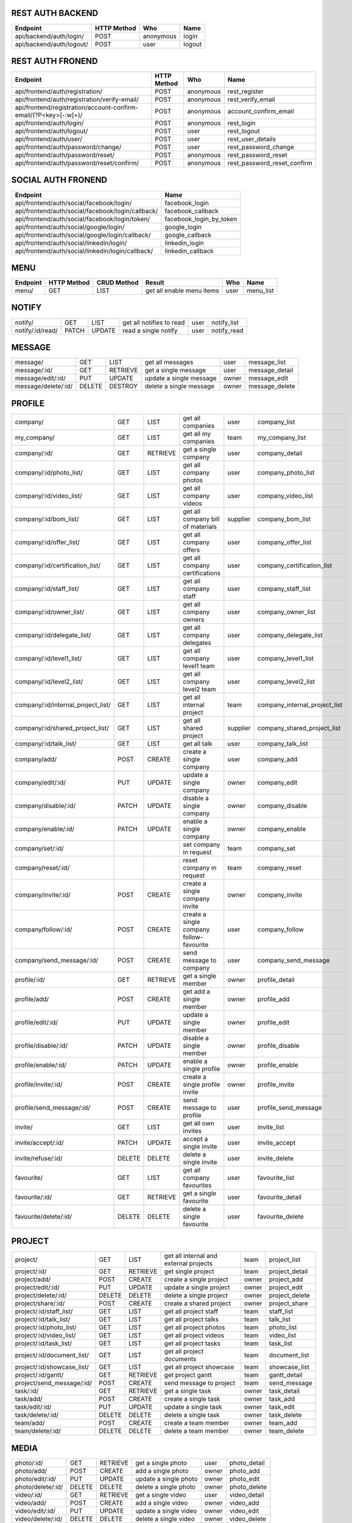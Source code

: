 REST AUTH BACKEND
=================
+--------------------------------------+-------------+-------------+----------------------------------------------------------------------------------------+
| Endpoint                             | HTTP Method |  Who        | Name                                                                                   |
+======================================+=============+=============+========================================================================================+
| api/backend/auth/login/              | POST        |   anonymous | login                                                                                  |
+--------------------------------------+-------------+-------------+----------------------------------------------------------------------------------------+
| api/backend/auth/logout/             | POST        |    user     | logout                                                                                 |
+--------------------------------------+-------------+-------------+----------------------------------------------------------------------------------------+


REST AUTH FRONEND
=================
+------------------------------------------------------------------------+-------------+-------------+------------------------------------------------------+
| Endpoint                                                               | HTTP Method |  Who        | Name                                                 |
+========================================================================+=============+=============+======================================================+
| api/frontend/auth/registration/                                        | POST        | anonymous   | rest_register                                        |
+------------------------------------------------------------------------+-------------+-------------+------------------------------------------------------+
| api/frontend/auth/registration/verify-email/                           | POST        | anonymous   | rest_verify_email                                    |
+------------------------------------------------------------------------+-------------+-------------+------------------------------------------------------+
| api/frontend/registration/account-confirm-email/(?P<key>[-:\w]+)/ 	 | POST        | anonymous   | account_confirm_email                                |
+------------------------------------------------------------------------+-------------+-------------+------------------------------------------------------+
| api/frontend/auth/login/                                               | POST        | anonymous   | rest_login                                           |
+------------------------------------------------------------------------+-------------+-------------+------------------------------------------------------+
| api/frontend/auth/logout/                                              | POST        | user        | rest_logout                                          |
+------------------------------------------------------------------------+-------------+-------------+------------------------------------------------------+
| api/frontend/auth/user/                                                | POST        | user        | rest_user_details                                    |
+------------------------------------------------------------------------+-------------+-------------+------------------------------------------------------+
| api/frontend/auth/password/change/                                     | POST        | user        | rest_password_change                                 |
+------------------------------------------------------------------------+-------------+-------------+------------------------------------------------------+
| api/frontend/auth/password/reset/                                      | POST        | anonymous   | rest_password_reset                                  |
+------------------------------------------------------------------------+-------------+-------------+------------------------------------------------------+
| api/frontend/auth/password/reset/confirm/                              | POST        | anonymous   | rest_password_reset_confirm                          |
+------------------------------------------------------------------------+-------------+-------------+------------------------------------------------------+


SOCIAL AUTH FRONEND
===================
+----------------------------------------------------+-------------------------------+
| Endpoint                                           |  Name                         |
+====================================================+===============================+
| api/frontend/auth/social/facebook/login/           |	facebook_login               |
+----------------------------------------------------+-------------------------------+
| api/frontend/auth/social/facebook/login/callback/  |	facebook_callback            |
+----------------------------------------------------+-------------------------------+
| api/frontend/auth/social/facebook/login/token/     |	facebook_login_by_token      |
+----------------------------------------------------+-------------------------------+
| api/frontend/auth/social/google/login/             |  google_login                 |
+----------------------------------------------------+-------------------------------+
| api/frontend/auth/social/google/login/callback/    |  google_callback              |
+----------------------------------------------------+-------------------------------+
| api/frontend/auth/social/linkedin/login/           |  linkedin_login               |
+----------------------------------------------------+-------------------------------+
| api/frontend/auth/social/linkedin/login/callback/  |  linkedin_callback            |
+----------------------------------------------------+-------------------------------+


MENU
====
+--------------------------------------+-------------+-------------+------------------------------------------+----------+----------------------------------+
| Endpoint                             | HTTP Method | CRUD Method | Result                                   | Who      | Name                             |
+======================================+=============+=============+==========================================+==========+==================================+
| menu/                                | GET         | LIST        | get all enable menu items                | user     | menu_list                        |
+--------------------------------------+-------------+-------------+------------------------------------------+----------+----------------------------------+


NOTIFY
======
+--------------------------------------+-------------+-------------+------------------------------------------+----------+----------------------------------+
| notify/                              | GET         | LIST        | get all notifies to read                 | user     | notify_list                      |
+--------------------------------------+-------------+-------------+------------------------------------------+----------+----------------------------------+
| notify/:id/read/                     | PATCH       | UPDATE      | read a single notify                     | user     | notify_read                      |
+--------------------------------------+-------------+-------------+------------------------------------------+----------+----------------------------------+


MESSAGE
=======
+--------------------------------------+-------------+-------------+------------------------------------------+----------+----------------------------------+
| message/                             | GET         | LIST        | get all messages                         | user     | message_list                     |
+--------------------------------------+-------------+-------------+------------------------------------------+----------+----------------------------------+
| message/:id/                         | GET         | RETRIEVE    | get a single message                     | user     | message_detail                   |
+--------------------------------------+-------------+-------------+------------------------------------------+----------+----------------------------------+
| message/edit/:id/                    | PUT         | UPDATE      | update a single message                  | owner    | message_edit                     |
+--------------------------------------+-------------+-------------+------------------------------------------+----------+----------------------------------+
| message/delete/:id/                  | DELETE      | DESTROY     | delete a single message                  | owner    | message_delete                   |
+--------------------------------------+-------------+-------------+------------------------------------------+----------+----------------------------------+


PROFILE
=======
+--------------------------------------+-------------+-------------+------------------------------------------+----------+----------------------------------+
| company/                             | GET         | LIST        | get all companies                        | user     | company_list                     |
+--------------------------------------+-------------+-------------+------------------------------------------+----------+----------------------------------+
| my_company/                          | GET         | LIST        | get all my companies                     | team     | my_company_list                  |
+--------------------------------------+-------------+-------------+------------------------------------------+----------+----------------------------------+
| company/:id/                         | GET         | RETRIEVE    | get a single company                     | user     | company_detail                   |
+--------------------------------------+-------------+-------------+------------------------------------------+----------+----------------------------------+
| company/:id/photo_list/              | GET         | LIST        | get all company photos                   | user     | company_photo_list               |
+--------------------------------------+-------------+-------------+------------------------------------------+----------+----------------------------------+
| company/:id/video_list/              | GET         | LIST        | get all company videos                   | user     | company_video_list               |
+--------------------------------------+-------------+-------------+------------------------------------------+----------+----------------------------------+
| company/:id/bom_list/                | GET         | LIST        | get all company bill of materials        | supplier | company_bom_list                 |
+--------------------------------------+-------------+-------------+------------------------------------------+----------+----------------------------------+
| company/:id/offer_list/              | GET         | LIST        | get all company offers                   | user     | company_offer_list               |
+--------------------------------------+-------------+-------------+------------------------------------------+----------+----------------------------------+
| company/:id/certification_list/      | GET         | LIST        | get all company certifications           | user     | company_certification_list       |
+--------------------------------------+-------------+-------------+------------------------------------------+----------+----------------------------------+
| company/:id/staff_list/              | GET         | LIST        | get all company staff                    | user     | company_staff_list               |
+--------------------------------------+-------------+-------------+------------------------------------------+----------+----------------------------------+
| company/:id/owner_list/              | GET         | LIST        | get all company owners                   | user     | company_owner_list               |
+--------------------------------------+-------------+-------------+------------------------------------------+----------+----------------------------------+
| company/:id/delegate_list/           | GET         | LIST        | get all company delegates                | user     | company_delegate_list            |
+--------------------------------------+-------------+-------------+------------------------------------------+----------+----------------------------------+
| company/:id/level1_list/             | GET         | LIST        | get all company level1 team              | user     | company_level1_list              |
+--------------------------------------+-------------+-------------+------------------------------------------+----------+----------------------------------+
| company/:id/level2_list/             | GET         | LIST        | get all company level2 team              | user     | company_level2_list              |
+--------------------------------------+-------------+-------------+------------------------------------------+----------+----------------------------------+
| company/:id/internal_project_list/   | GET         | LIST        | get all internal project                 | team     | company_internal_project_list    |
+--------------------------------------+-------------+-------------+------------------------------------------+----------+----------------------------------+
| company/:id/shared_project_list/     | GET         | LIST        | get all shared project                   | supplier | company_shared_project_list      |
+--------------------------------------+-------------+-------------+------------------------------------------+----------+----------------------------------+
| company/:id/talk_list/               | GET         | LIST        | get all talk                             | user     | company_talk_list                |
+--------------------------------------+-------------+-------------+------------------------------------------+----------+----------------------------------+
| company/add/                         | POST        | CREATE      | create a single company                  | user     | company_add                      |
+--------------------------------------+-------------+-------------+------------------------------------------+----------+----------------------------------+
| company/edit/:id/                    | PUT         | UPDATE      | update a single company                  | owner    | company_edit                     |
+--------------------------------------+-------------+-------------+------------------------------------------+----------+----------------------------------+
| company/disable/:id/                 | PATCH       | UPDATE      | disable a single company                 | owner    | company_disable                  |
+--------------------------------------+-------------+-------------+------------------------------------------+----------+----------------------------------+
| company/enable/:id/                  | PATCH       | UPDATE      | enable a single company                  | owner    | company_enable                   |
+--------------------------------------+-------------+-------------+------------------------------------------+----------+----------------------------------+
| company/set/:id/                     |             |             | set company in request                   | team     | company_set                      |
+--------------------------------------+-------------+-------------+------------------------------------------+----------+----------------------------------+
| company/reset/:id/                   |             |             | reset company in request                 | team     | company_reset                    |
+--------------------------------------+-------------+-------------+------------------------------------------+----------+----------------------------------+
| company/invite/:id/                  | POST        | CREATE      | create a single company invite           | owner    | company_invite                   |
+--------------------------------------+-------------+-------------+------------------------------------------+----------+----------------------------------+
| company/follow/:id/                  | POST        | CREATE      | create a single company follow-favourite | user     | company_follow                   |
+--------------------------------------+-------------+-------------+------------------------------------------+----------+----------------------------------+
| company/send_message/:id/            | POST        | CREATE      | send message to company                  | user     | company_send_message             |
+--------------------------------------+-------------+-------------+------------------------------------------+----------+----------------------------------+
| profile/:id/                         | GET         | RETRIEVE    | get a single member                      | owner    | profile_detail                   |
+--------------------------------------+-------------+-------------+------------------------------------------+----------+----------------------------------+
| profile/add/                         | POST        | CREATE      | get add a single member                  | owner    | profile_add                      |
+--------------------------------------+-------------+-------------+------------------------------------------+----------+----------------------------------+
| profile/edit/:id/                    | PUT         | UPDATE      | update a single member                   | owner    | profile_edit                     |
+--------------------------------------+-------------+-------------+------------------------------------------+----------+----------------------------------+
| profile/disable/:id/                 | PATCH       | UPDATE      | disable a single member                  | owner    | profile_disable                  |
+--------------------------------------+-------------+-------------+------------------------------------------+----------+----------------------------------+
| profile/enable/:id/                  | PATCH       | UPDATE      | enable a single profile                  | owner    | profile_enable                   |
+--------------------------------------+-------------+-------------+------------------------------------------+----------+----------------------------------+
| profile/invite/:id/                  | POST        | CREATE      | create a single profile invite           | owner    | profile_invite                   |
+--------------------------------------+-------------+-------------+------------------------------------------+----------+----------------------------------+
| profile/send_message/:id/            | POST        | CREATE      | send message to profile                  | user     | profile_send_message             |
+--------------------------------------+-------------+-------------+------------------------------------------+----------+----------------------------------+
| invite/                              | GET         | LIST        | get all own invites                      | user     | invite_list                      |
+--------------------------------------+-------------+-------------+------------------------------------------+----------+----------------------------------+
| invite/accept/:id/                   | PATCH       | UPDATE      | accept a single invite                   | user     | invite_accept                    |
+--------------------------------------+-------------+-------------+------------------------------------------+----------+----------------------------------+
| invite/refuse/:id/                   | DELETE      | DELETE      | delete a single invite                   | user     | invite_delete                    |
+--------------------------------------+-------------+-------------+------------------------------------------+----------+----------------------------------+
| favourite/                           | GET         | LIST        | get all company favourites               | user     | favourite_list                   |
+--------------------------------------+-------------+-------------+------------------------------------------+----------+----------------------------------+
| favourite/:id/                       | GET         | RETRIEVE    | get a single favourite                   | user     | favourite_detail                 |
+--------------------------------------+-------------+-------------+------------------------------------------+----------+----------------------------------+
| favourite/delete/:id/                | DELETE      | DELETE      | delete a single favourite                | user     | favourite_delete                 |
+--------------------------------------+-------------+-------------+------------------------------------------+----------+----------------------------------+


PROJECT
=======
+--------------------------------------+-------------+-------------+------------------------------------------+----------+----------------------------------+
| project/                             | GET         | LIST        | get all internal and external projects   | team     | project_list                     |
+--------------------------------------+-------------+-------------+------------------------------------------+----------+----------------------------------+
| project/:id/                         | GET         | RETRIEVE    | get single project                       | team     | project_detail                   |
+--------------------------------------+-------------+-------------+------------------------------------------+----------+----------------------------------+
| project/add/                         | POST        | CREATE      | create a single project                  | owner    | project_add                      |
+--------------------------------------+-------------+-------------+------------------------------------------+----------+----------------------------------+
| project/edit/:id/                    | PUT         | UPDATE      | update a single project                  | owner    | project_edit                     |
+--------------------------------------+-------------+-------------+------------------------------------------+----------+----------------------------------+
| project/delete/:id/                  | DELETE      | DELETE      | delete a single project                  | owner    | project_delete                   |
+--------------------------------------+-------------+-------------+------------------------------------------+----------+----------------------------------+
| project/share/:id/                   | POST        | CREATE      | create a shared project                  | owner    | project_share                    |
+--------------------------------------+-------------+-------------+------------------------------------------+----------+----------------------------------+
| project/:id/staff_list/              | GET         | LIST        | get all project staff                    | team     | staff_list                       |
+--------------------------------------+-------------+-------------+------------------------------------------+----------+----------------------------------+
| project/:id/talk_list/               | GET         | LIST        | get all project talks                    | team     | talk_list                        |
+--------------------------------------+-------------+-------------+------------------------------------------+----------+----------------------------------+
| project/:id/photo_list/              | GET         | LIST        | get all project photos                   | team     | photo_list                       |
+--------------------------------------+-------------+-------------+------------------------------------------+----------+----------------------------------+
| project/:id/video_list/              | GET         | LIST        | get all project videos                   | team     | video_list                       |
+--------------------------------------+-------------+-------------+------------------------------------------+----------+----------------------------------+
| project/:id/task_list/               | GET         | LIST        | get all project tasks                    | team     | task_list                        |
+--------------------------------------+-------------+-------------+------------------------------------------+----------+----------------------------------+
| project/:id/document_list/           | GET         | LIST        | get all project documents                | team     | document_list                    |
+--------------------------------------+-------------+-------------+------------------------------------------+----------+----------------------------------+
| project/:id/showcase_list/           | GET         | LIST        | get all project showcase                 | team     | showcase_list                    |
+--------------------------------------+-------------+-------------+------------------------------------------+----------+----------------------------------+
| project/:id/gantt/                   | GET         | RETRIEVE    | get project gantt                        | team     | gantt_detail                     |
+--------------------------------------+-------------+-------------+------------------------------------------+----------+----------------------------------+
| project/send_message/:id/            | POST        | CREATE      | send message to project                  | team     | send_message                     |
+--------------------------------------+-------------+-------------+------------------------------------------+----------+----------------------------------+
| task/:id/                            | GET         | RETRIEVE    | get a single task                        | owner    | task_detail                      |
+--------------------------------------+-------------+-------------+------------------------------------------+----------+----------------------------------+
| task/add/                            | POST        | CREATE      | create a single task                     | owner    | task_add                         |
+--------------------------------------+-------------+-------------+------------------------------------------+----------+----------------------------------+
| task/edit/:id/                       | PUT         | UPDATE      | update a single task                     | owner    | task_edit                        |
+--------------------------------------+-------------+-------------+------------------------------------------+----------+----------------------------------+
| task/delete/:id/                     | DELETE      | DELETE      | delete a single task                     | owner    | task_delete                      |
+--------------------------------------+-------------+-------------+------------------------------------------+----------+----------------------------------+
| team/add/                            | POST        | CREATE      | create a team member                     | owner    | team_add                         |
+--------------------------------------+-------------+-------------+------------------------------------------+----------+----------------------------------+
| team/delete/:id/                     | DELETE      | DELETE      | delete a team member                     | owner    | team_delete                      |
+--------------------------------------+-------------+-------------+------------------------------------------+----------+----------------------------------+


MEDIA
=====
+--------------------------------------+-------------+-------------+------------------------------------------+----------+----------------------------------+
| photo/:id/                           | GET         | RETRIEVE    | get a single photo                       | user     | photo_detail                     |
+--------------------------------------+-------------+-------------+------------------------------------------+----------+----------------------------------+
| photo/add/                           | POST        | CREATE      | add a single photo                       | owner    | photo_add                        |
+--------------------------------------+-------------+-------------+------------------------------------------+----------+----------------------------------+
| photo/edit/:id/                      | PUT         | UPDATE      | update a single photo                    | owner    | photo_edit                       |
+--------------------------------------+-------------+-------------+------------------------------------------+----------+----------------------------------+
| photo/delete/:id/                    | DELETE      | DELETE      | delete a single photo                    | owner    | photo_delete                     |
+--------------------------------------+-------------+-------------+------------------------------------------+----------+----------------------------------+
| video/:id/                           | GET         | RETRIEVE    | get a single video                       | user     | video_detail                     |
+--------------------------------------+-------------+-------------+------------------------------------------+----------+----------------------------------+
| video/add/                           | POST        | CREATE      | add a single video                       | owner    | video_add                        |
+--------------------------------------+-------------+-------------+------------------------------------------+----------+----------------------------------+
| video/edit/:id/                      | PUT         | UPDATE      | update a single video                    | owner    | video_edit                       |
+--------------------------------------+-------------+-------------+------------------------------------------+----------+----------------------------------+
| video/delete/:id/                    | DELETE      | DELETE      | delete a single video                    | owner    | video_delete                     |
+--------------------------------------+-------------+-------------+------------------------------------------+----------+----------------------------------+


QUOTATION
=========
+--------------------------------------+-------------+-------------+------------------------------------------+----------+----------------------------------+
| bom/:id/                             | GET         | RETRIEVE    | get a single bom                         | user     | bom_detail                       |
+--------------------------------------+-------------+-------------+------------------------------------------+----------+----------------------------------+
| bom/add/                             | POST        | CREATE      | add a single bom                         | owner    | bom_add                          |
+--------------------------------------+-------------+-------------+------------------------------------------+----------+----------------------------------+
| bom/edit/:id/                        | PUT         | UPDATE      | update a single bom                      | owner    | bom_edit                         |
+--------------------------------------+-------------+-------------+------------------------------------------+----------+----------------------------------+
| bom/delete/:id/                      | DELETE      | DELETE      | delete a single bom                      | owner    | bom_delete                       |
+--------------------------------------+-------------+-------------+------------------------------------------+----------+----------------------------------+
| bom/:id/talk_list/                   | GET         | LIST        | get all bom talks                        | team     | bom_talk_list                    |
+--------------------------------------+-------------+-------------+------------------------------------------+----------+----------------------------------+
| bom/send_message/:id/                | POST        | CREATE      | send message to bom                      | team     | bom_send_message                 |
+--------------------------------------+-------------+-------------+------------------------------------------+----------+----------------------------------+
| bom_row/:id/                         | GET         | RETRIEVE    | get a single bom row                     | user     | bom_row_detail                   |
+--------------------------------------+-------------+-------------+------------------------------------------+----------+----------------------------------+
| bom_row/add/                         | POST        | CREATE      | add a single row                         | owner    | bom_row_add                      |
+--------------------------------------+-------------+-------------+------------------------------------------+----------+----------------------------------+
| bom_row/edit/:id/                    | PUT         | UPDATE      | update a single row                      | owner    | bom_row_edit                     |
+--------------------------------------+-------------+-------------+------------------------------------------+----------+----------------------------------+
| bom_row/delete/:id/                  | DELETE      | DELETE      | delete a single row                      | owner    | bom_row_delete                   |
+--------------------------------------+-------------+-------------+------------------------------------------+----------+----------------------------------+
| quotation/:id/                       | GET         | RETRIEVE    | get a single bom                         | user     | question_detail                  |
+--------------------------------------+-------------+-------------+------------------------------------------+----------+----------------------------------+
| quotation/add/                       | POST        | CREATE      | add a single bom                         | owner    | question_add                     |
+--------------------------------------+-------------+-------------+------------------------------------------+----------+----------------------------------+
| quotation/edit/:id/                  | PUT         | UPDATE      | update a single bom                      | owner    | question_edit                    |
+--------------------------------------+-------------+-------------+------------------------------------------+----------+----------------------------------+
| quotation/delete/:id/                | DELETE      | DELETE      | delete a single bom                      | owner    | question_delete                  |
+--------------------------------------+-------------+-------------+------------------------------------------+----------+----------------------------------+
| quotation/:id/talk_list/             | GET         | LIST        | get all quotation talks                  | team     | quotation_talk_list              |
+--------------------------------------+-------------+-------------+------------------------------------------+----------+----------------------------------+
| quotation/send_message/:id/          | POST        | CREATE      | send message to quotation                | team     | bom_send_quotation               |
+--------------------------------------+-------------+-------------+------------------------------------------+----------+----------------------------------+
| quotation_row/:id/                   | GET         | RETRIEVE    | get a single bom row                     | user     | question_row_detail              |
+--------------------------------------+-------------+-------------+------------------------------------------+----------+----------------------------------+
| quotation_row/add/                   | POST        | CREATE      | add a single row                         | owner    | question_row_add                 |
+--------------------------------------+-------------+-------------+------------------------------------------+----------+----------------------------------+
| quotation_row/edit/:id/              | PUT         | UPDATE      | update a single row                      | owner    | question_row_edit                |
+--------------------------------------+-------------+-------------+------------------------------------------+----------+----------------------------------+
| quotation_row/delete/:id/            | DELETE      | DELETE      | delete a single row                      | owner    | question_row_delete              |
+--------------------------------------+-------------+-------------+------------------------------------------+----------+----------------------------------+
| offer/:id/                           | GET         | RETRIEVE    | get a single offer                       | user     | offer_detail                     |
+--------------------------------------+-------------+-------------+------------------------------------------+----------+----------------------------------+
| offer/add/                           | POST        | CREATE      | add a single offer                       | owner    | offer_add                        |
+--------------------------------------+-------------+-------------+------------------------------------------+----------+----------------------------------+
| offer/edit/:id/                      | PUT         | UPDATE      | update a single offer                    | owner    | offer_edit                       |
+--------------------------------------+-------------+-------------+------------------------------------------+----------+----------------------------------+
| offer/delete/:id/                    | DELETE      | DELETE      | delete a single offer                    | owner    | offer_delete                     |
+--------------------------------------+-------------+-------------+------------------------------------------+----------+----------------------------------+
| offer/:id/talk_list/                 | GET         | LIST        | get all offer talks                      | team     | offer_talk_list                  |
+--------------------------------------+-------------+-------------+------------------------------------------+----------+----------------------------------+
| offer/send_message/:id/              | POST        | CREATE      | send message to offer                    | team     | offer_send_message               |
+--------------------------------------+-------------+-------------+------------------------------------------+----------+----------------------------------+
| certification/:id/                   | GET         | RETRIEVE    | get a single certification               | user     | certification_detail             |
+--------------------------------------+-------------+-------------+------------------------------------------+----------+----------------------------------+
| certification/add/                   | POST        | CREATE      | add a single certification               | owner    | certification_add                |
+--------------------------------------+-------------+-------------+------------------------------------------+----------+----------------------------------+
| certification/edit/:id/              | PUT         | UPDATE      | update a single certification            | owner    | certification_edit               |
+--------------------------------------+-------------+-------------+------------------------------------------+----------+----------------------------------+
| certification/delete/:id/            | DELETE      | DELETE      | delete a single certification            | owner    | certification_delete             |
+--------------------------------------+-------------+-------------+------------------------------------------+----------+----------------------------------+


PRODUCT
=======
+--------------------------------------+-------------+-------------+------------------------------------------+----------+----------------------------------+
| unit/                                | GET         | LIST        | get all units                            | user     | unit_list                        |
+--------------------------------------+-------------+-------------+------------------------------------------+----------+----------------------------------+
| typology/                            | GET         | LIST        | get all typologies                       | user     | typology_list                    |
+--------------------------------------+-------------+-------------+------------------------------------------+----------+----------------------------------+
| typology/:id/category_list/          | GET         | LIST        | get categories of selected typology      | user     | category_list                    |
+--------------------------------------+-------------+-------------+------------------------------------------+----------+----------------------------------+
| category/:id/subcategory_list/       | GET         | LIST        | get subcategories of selected category   | user     | subcategory_list                 |
+--------------------------------------+-------------+-------------+------------------------------------------+----------+----------------------------------+
| subcategory/:id/product_list/        | GET         | LIST        | get products of selected subcategory     | user     | product_list                     |
+--------------------------------------+-------------+-------------+------------------------------------------+----------+----------------------------------+
| product/:id/                         | GET         | RETRIEVE    | get a single product                     | user     | product_detail                   |
+--------------------------------------+-------------+-------------+------------------------------------------+----------+----------------------------------+


COMPANY SECTIONS
================


OSSERVATORIO
============
+--------------------------------------+-------------+-------------+------------------------------------------+----------+----------------------------------+
| osservatorio/                        | GET         | RETRIEVE    | get osservatorio                         | team     | osservatorio_detail              |
+--------------------------------------+-------------+-------------+------------------------------------------+----------+----------------------------------+

+-------------------------------------------------------------------------------------------------------------+----------+
| profile:profile_list                                                                                        | team     |
+-------------------------------------------------------------------------------------------------------------+----------+
| project:project_list                                                                                        | team     |
+-------------------------------------------------------------------------------------------------------------+----------+
| project:project_detail <id>                                                                                 | team     |
+-------------------------------------------------------------------------------------------------------------+----------+
| project:project_message_list                                                                                | team     |
+-------------------------------------------------------------------------------------------------------------+----------+


SHOWROOM
========
+--------------------------------------+-------------+-------------+------------------------------------------+----------+----------------------------------+
| showroom/                            | GET         | RETRIEVE    | get showroom                             | team     | showroom_detail                  |
+--------------------------------------+-------------+-------------+------------------------------------------+----------+----------------------------------+

+-------------------------------------------------------------------------------------------------------------+----------+
| profile:company_photo_list                                                                                  | user     |
+-------------------------------------------------------------------------------------------------------------+----------+
| media:photo_add                                                                                             | owner    |
+-------------------------------------------------------------------------------------------------------------+----------+
| media:phto_edit <id>                                                                                        | owner    |
+-------------------------------------------------------------------------------------------------------------+----------+
| media:photo_delete <id>                                                                                     | owner    |
+-------------------------------------------------------------------------------------------------------------+----------+
| profile:company_photo_list                                                                                  | user     |
+-------------------------------------------------------------------------------------------------------------+----------+
| media:video_add                                                                                             | owner    |
+-------------------------------------------------------------------------------------------------------------+----------+
| media:video_edit <id>                                                                                       | owner    |
+-------------------------------------------------------------------------------------------------------------+----------+
| media:video_delete <id>                                                                                     | owner    |
+-------------------------------------------------------------------------------------------------------------+----------+
| profile:company_bom_list                                                                                    | supplier |
+-------------------------------------------------------------------------------------------------------------+----------+
| quotation:bom_add                                                                                           | owner    |
+-------------------------------------------------------------------------------------------------------------+----------+
| quotation:bom_edit <id>                                                                                     | owner    |
+-------------------------------------------------------------------------------------------------------------+----------+
| quotation:bom_delete <id>                                                                                   | owner    |
+-------------------------------------------------------------------------------------------------------------+----------+
| quotation:bom_row_add                                                                                       | owner    |
+-------------------------------------------------------------------------------------------------------------+----------+
| quotation:bom_row_edit <id>                                                                                 | owner    |
+-------------------------------------------------------------------------------------------------------------+----------+
| quotation:bom_row_delete <id>                                                                               | owner    |
+-------------------------------------------------------------------------------------------------------------+----------+
| profile:company_quotation_list                                                                              | owner    |
+-------------------------------------------------------------------------------------------------------------+----------+
| quotation:quotation_add                                                                                     | supplier |
+-------------------------------------------------------------------------------------------------------------+----------+
| quotation:quotation_edit <id>                                                                               | supplier |
+-------------------------------------------------------------------------------------------------------------+----------+
| quotation:quotation_delete <id>                                                                             | supplier |
+-------------------------------------------------------------------------------------------------------------+----------+
| quotation:quotation_row_add                                                                                 | supplier |
+-------------------------------------------------------------------------------------------------------------+----------+
| quotation:quotation_row_edit <id>                                                                           | supplier |
+-------------------------------------------------------------------------------------------------------------+----------+
| quotation:quotation_row_delete <id>                                                                         | supplier |
+-------------------------------------------------------------------------------------------------------------+----------+
| profile:company_offer_list                                                                                  | user     |
+-------------------------------------------------------------------------------------------------------------+----------+
| quotation:offer_add                                                                                         | owner    |
+-------------------------------------------------------------------------------------------------------------+----------+
| quotation:offer_edit <id>                                                                                   | owner    |
+-------------------------------------------------------------------------------------------------------------+----------+
| quotation:offer_delete <id>                                                                                 | owner    |
+-------------------------------------------------------------------------------------------------------------+----------+
| profile:company_certification_list                                                                          | user     |
+-------------------------------------------------------------------------------------------------------------+----------+
| quotation:certification_add                                                                                 | owner    |
+-------------------------------------------------------------------------------------------------------------+----------+
| quotation:certification_edit <id>                                                                           | owner    |
+-------------------------------------------------------------------------------------------------------------+----------+
| quotation:certification_delete <id>                                                                         | owner    |
+-------------------------------------------------------------------------------------------------------------+----------+


COMUNICA
========
+--------------------------------------+-------------+-------------+------------------------------------------+----------+----------------------------------+
| comunica/                            | GET         | RETRIEVE    | get comunica                             | team     | comunica                         |
+--------------------------------------+-------------+-------------+------------------------------------------+----------+----------------------------------+


GESTISCI
========
+--------------------------------------+-------------+-------------+------------------------------------------+----------+----------------------------------+
| gestisci/                            | GET         | RETRIEVE    | get gestisci                             | user     | gestisci                         |
+--------------------------------------+-------------+-------------+------------------------------------------+----------+----------------------------------+

+-------------------------------------------------------------------------------------------------------------+----------+
| profile:company_staff_list                                                                                  | team     |
+-------------------------------------------------------------------------------------------------------------+----------+
| profile:company_internal_project_list                                                                       | team     |
+-------------------------------------------------------------------------------------------------------------+----------+
| profile:company_shared_project_list                                                                         | supplier |
+-------------------------------------------------------------------------------------------------------------+----------+
| project:project_detail <id>                                                                                 | team     |
+-------------------------------------------------------------------------------------------------------------+----------+
| project:project_document <id>                                                                               | team     |
+-------------------------------------------------------------------------------------------------------------+----------+
| project:project_staff <id>                                                                                  | team     |
+-------------------------------------------------------------------------------------------------------------+----------+
| project:project_showcase <id>                                                                               | team     |
+-------------------------------------------------------------------------------------------------------------+----------+


GANTT
=====
+-------------------------------------------------------------------------------------------------------------+----------+
| project:project_gantt <id>                                                                                  | team     |
+-------------------------------------------------------------------------------------------------------------+----------+


